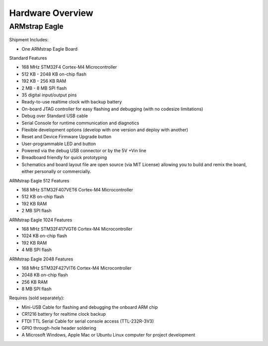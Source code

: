 Hardware Overview
=================

ARMstrap Eagle
--------------

 .. image:: images/hardware-overview/armstrap-eagle-smt-overview.png
         :width: 100% 

 .. image:: images/hardware-overview/armstrap-eagle-connector-overview.png
         :width: 100% 

Shipment Includes: 

- One ARMstrap Eagle Board

Standard Features

- 168 MHz STM32F4 Cortex-M4 Microcontroller
- 512 KB - 2048 KB on-chip flash
- 192 KB - 256 KB RAM
- 2 MB - 8 MB SPI flash
- 35 digital input/output pins
- Ready-to-use realtime clock with backup battery
- On-board JTAG controller for easy flashing and debugging (with no codesize limitations)
- Debug over Standard USB cable
- Serial Console for runtime communication and diagnotics
- Flexible development options (develop with one version and deploy with another)
- Reset and Device Firmware Upgrade button
- User-programmable LED and button
- Powered via the debug USB connector or by the 5V +Vin line
- Breadboard friendly for quick prototyping
- Schematics and board layout file are open source (via MIT License) allowing you to build and remix the board, either personally or commercially.

ARMstrap Eagle 512 Features

- 168 MHz STM32F407VET6 Cortex-M4 Microcontroller
- 512 KB on-chip flash
- 192 KB RAM
- 2 MB SPI flash

ARMstrap Eagle 1024 Features

- 168 MHz STM32F417VGT6 Cortex-M4 Microcontroller
- 1024 KB on-chip flash
- 192 KB RAM
- 4 MB SPI flash

ARMstrap Eagle 2048 Features

- 168 MHz STM32F427VIT6 Cortex-M4 Microcontroller
- 2048 KB on-chip flash
- 256 KB RAM
- 8 MB SPI flash

Requires (sold separately):

- Mini-USB Cable for flashing and debugging the onboard ARM chip
- CR1216 battery for realtime clock backup
- FTDI TTL Serial Cable for serial console access (TTL-232R-3V3)
- GPIO through-hole header soldering
- A Microsoft Windows, Apple Mac or Ubuntu Linux computer for project development

